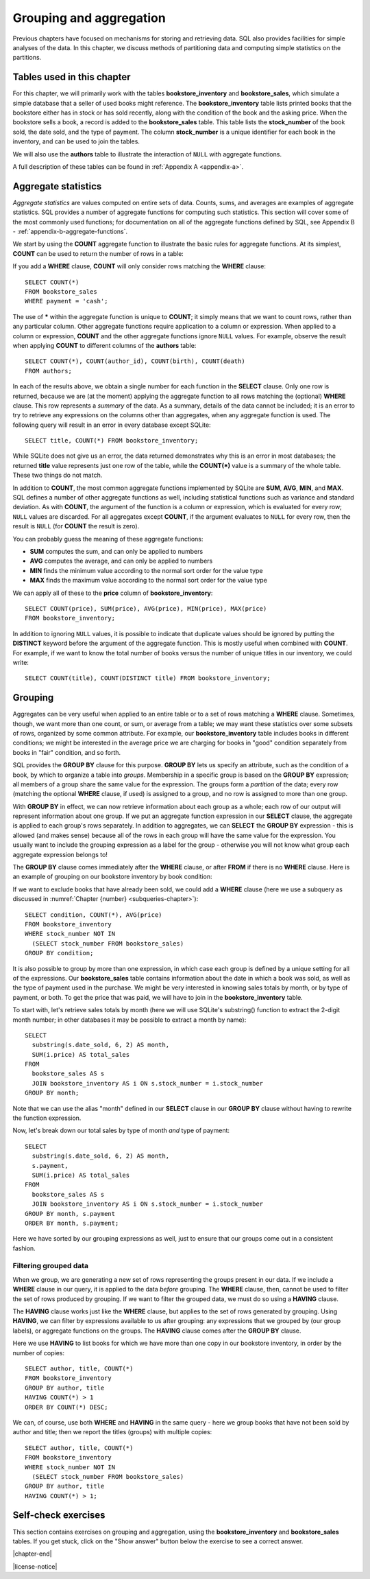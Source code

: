 .. _grouping-chapter:

========================
Grouping and aggregation
========================

Previous chapters have focused on mechanisms for storing and retrieving data.  SQL also provides facilities for simple analyses of the data.  In this chapter, we discuss methods of partitioning data and computing simple statistics on the partitions.


Tables used in this chapter
:::::::::::::::::::::::::::

For this chapter, we will primarily work with the tables **bookstore_inventory** and **bookstore_sales**, which simulate a simple database that a seller of used books might reference.  The **bookstore_inventory** table lists printed books that the bookstore either has in stock or has sold recently, along with the condition of the book and the asking price.  When the bookstore sells a book, a record is added to the **bookstore_sales** table.  This table lists the **stock_number** of the book sold, the date sold, and the type of payment.  The column **stock_number** is a unique identifier for each book in the inventory, and can be used to join the tables.

We will also use the **authors** table to illustrate the interaction of ``NULL`` with aggregate functions.

A full description of these tables can be found in :ref:`Appendix A <appendix-a>`.

.. index:: aggregate statistic, aggregate function, COUNT, SUM, AVG, MIN, MAX

Aggregate statistics
::::::::::::::::::::

*Aggregate statistics* are values computed on entire sets of data.  Counts, sums, and averages are examples of aggregate statistics.  SQL provides a number of aggregate functions for computing such statistics.  This section will cover some of the most commonly used functions; for documentation on all of the aggregate functions defined by SQL, see Appendix B - :ref:`appendix-b-aggregate-functions`.

We start by using the **COUNT** aggregate function to illustrate the basic rules for aggregate functions.  At its simplest, **COUNT** can be used to return the number of rows in a table:

.. activecode:: grouping_example_aggregate
    :language: sql
    :dburl: /_static/textbook.sqlite3

    SELECT COUNT(*) FROM bookstore_sales;

If you add a **WHERE** clause, **COUNT** will only consider rows matching the **WHERE** clause:

::

    SELECT COUNT(*)
    FROM bookstore_sales
    WHERE payment = 'cash';

The use of **\*** within the aggregate function is unique to **COUNT**; it simply means that we want to count rows, rather than any particular column.  Other aggregate functions require application to a column or expression.  When applied to a column or expression, **COUNT** and the other aggregate functions ignore ``NULL`` values.  For example, observe the result when applying **COUNT** to different columns of the **authors** table:

::

    SELECT COUNT(*), COUNT(author_id), COUNT(birth), COUNT(death)
    FROM authors;

In each of the results above, we obtain a single number for each function in the **SELECT** clause.  Only one row is returned, because we are (at the moment) applying the aggregate function to all rows matching the (optional) **WHERE** clause.  This row represents a *summary* of the data.  As a summary, details of the data cannot be included; it is an error to try to retrieve any expressions on the columns other than aggregates, when any aggregate function is used.  The following query will result in an error in every database except SQLite:

::

    SELECT title, COUNT(*) FROM bookstore_inventory;

While SQLite does not give us an error, the data returned demonstrates why this is an error in most databases; the returned **title** value represents just one row of the table, while the **COUNT(\*)** value is a summary of the whole table.  These two things do not match.

In addition to **COUNT**, the most common aggregate functions implemented by SQLite are **SUM**, **AVG**, **MIN**, and **MAX**.  SQL defines a number of other aggregate functions as well, including statistical functions such as variance and standard deviation.  As with **COUNT**, the argument of the function is a column or expression, which is evaluated for every row; ``NULL`` values are discarded.  For all aggregates except **COUNT**, if the argument evaluates to ``NULL`` for every row, then the result is ``NULL`` (for **COUNT** the result is zero).

You can probably guess the meaning of these aggregate functions:

- **SUM** computes the sum, and can only be applied to numbers
- **AVG** computes the average, and can only be applied to numbers
- **MIN** finds the minimum value according to the normal sort order for the value type
- **MAX** finds the maximum value according to the normal sort order for the value type

We can apply all of these to the **price** column of **bookstore_inventory**:

::

    SELECT COUNT(price), SUM(price), AVG(price), MIN(price), MAX(price)
    FROM bookstore_inventory;

In addition to ignoring ``NULL`` values, it is possible to indicate that duplicate values should be ignored by putting the **DISTINCT** keyword before the argument of the aggregate function.  This is mostly useful when combined with **COUNT**.  For example, if we want to know the total number of books versus the number of unique titles in our inventory, we could write:

::

    SELECT COUNT(title), COUNT(DISTINCT title) FROM bookstore_inventory;

.. index:: grouping, GROUP BY

Grouping
::::::::

Aggregates can be very useful when applied to an entire table or to a set of rows matching a **WHERE** clause.  Sometimes, though, we want more than one count, or sum, or average from a table; we may want these statistics over some subsets of rows, organized by some common attribute.  For example, our **bookstore_inventory** table includes books in different conditions; we might be interested in the average price we are charging for books in "good" condition separately from books in "fair" condition, and so forth.

SQL provides the **GROUP BY** clause for this purpose.  **GROUP BY** lets us specify an attribute, such as the condition of a book, by which to organize a table into *groups*.  Membership in a specific group is based on the **GROUP BY** expression; all members of a group share the same value for the expression.  The groups form a *partition* of the data; every row (matching the optional **WHERE** clause, if used) is assigned to a group, and no row is assigned to more than one group.

With **GROUP BY** in effect, we can now retrieve information about each group as a whole; each row of our output will represent information about one group.  If we put an aggregate function expression in our **SELECT** clause, the aggregate is applied to each group's rows separately.  In addition to aggregates, we can **SELECT** the **GROUP BY** expression - this is allowed (and makes sense) because all of the rows in each group will have the same value for the expression. You usually want to include the grouping expression as a label for the group - otherwise you will not know what group each aggregate expression belongs to!

The **GROUP BY** clause comes immediately after the **WHERE** clause, or after **FROM** if there is no **WHERE** clause.  Here is an example of grouping on our bookstore inventory by book condition:

.. activecode:: grouping_example_grouping
    :language: sql
    :dburl: /_static/textbook.sqlite3

    SELECT condition, COUNT(*), AVG(price)
    FROM bookstore_inventory
    GROUP BY condition;

If we want to exclude books that have already been sold, we could add a **WHERE** clause (here we use a subquery as discussed in :numref:`Chapter {number} <subqueries-chapter>`):

::

    SELECT condition, COUNT(*), AVG(price)
    FROM bookstore_inventory
    WHERE stock_number NOT IN
      (SELECT stock_number FROM bookstore_sales)
    GROUP BY condition;

It is also possible to group by more than one expression, in which case each group is defined by a unique setting for all of the expressions.  Our **bookstore_sales** table contains information about the date in which a book was sold, as well as the type of payment used in the purchase.  We might be very interested in knowing sales totals by month, or by type of payment, or both.  To get the price that was paid, we will have to join in the **bookstore_inventory** table.

To start with, let's retrieve sales totals by month (here we will use SQLite's substring() function to extract the 2-digit month number; in other databases it may be possible to extract a month by name):

::

    SELECT
      substring(s.date_sold, 6, 2) AS month,
      SUM(i.price) AS total_sales
    FROM
      bookstore_sales AS s
      JOIN bookstore_inventory AS i ON s.stock_number = i.stock_number
    GROUP BY month;

Note that we can use the alias "month" defined in our **SELECT** clause in our **GROUP BY** clause without having to rewrite the function expression.

Now, let's break down our total sales by type of month *and* type of payment:

::

    SELECT
      substring(s.date_sold, 6, 2) AS month,
      s.payment,
      SUM(i.price) AS total_sales
    FROM
      bookstore_sales AS s
      JOIN bookstore_inventory AS i ON s.stock_number = i.stock_number
    GROUP BY month, s.payment
    ORDER BY month, s.payment;

Here we have sorted by our grouping expressions as well, just to ensure that our groups come out in a consistent fashion.

.. index:: HAVING

Filtering grouped data
----------------------

When we group, we are generating a new set of rows representing the groups present in our data.  If we include a **WHERE** clause in our query, it is applied to the data *before* grouping.  The **WHERE** clause, then, cannot be used to filter the set of rows produced by grouping.  If we want to filter the grouped data, we must do so using a **HAVING** clause.

The **HAVING** clause works just like the **WHERE** clause, but applies to the set of rows generated by grouping.  Using **HAVING**, we can filter by expressions available to us after grouping: any expressions that we grouped by (our group labels), or aggregate functions on the groups.  The **HAVING** clause comes after the **GROUP BY** clause.

Here we use **HAVING** to list books for which we have more than one copy in our bookstore inventory, in order by the number of copies:

::

    SELECT author, title, COUNT(*)
    FROM bookstore_inventory
    GROUP BY author, title
    HAVING COUNT(*) > 1
    ORDER BY COUNT(*) DESC;

We can, of course, use both **WHERE** and **HAVING** in the same query - here we group books that have not been sold by author and title; then we report  the titles (groups) with multiple copies:

::

    SELECT author, title, COUNT(*)
    FROM bookstore_inventory
    WHERE stock_number NOT IN
      (SELECT stock_number FROM bookstore_sales)
    GROUP BY author, title
    HAVING COUNT(*) > 1;


Self-check exercises
::::::::::::::::::::

This section contains exercises on grouping and aggregation, using the **bookstore_inventory** and **bookstore_sales** tables.  If you get stuck, click on the "Show answer" button below the exercise to see a correct answer.

.. activecode:: grouping_self_test_count
    :language: sql
    :dburl: /_static/textbook.sqlite3

    Write a query to count the number of books in our inventory by the author Toni Morrison.
    ~~~~

.. reveal:: grouping_self_test_count_hint
    :showtitle: Show answer
    :hidetitle: Hide answer

    ::

        SELECT COUNT(*) FROM bookstore_inventory WHERE author = 'Toni Morrison';


.. activecode:: grouping_self_test_statistics
    :language: sql
    :dburl: /_static/textbook.sqlite3

    Write a query to find the minimum, maximum, and average price of a book in 'good' condition.
    ~~~~

.. reveal:: grouping_self_test_statistics_hint
    :showtitle: Show answer
    :hidetitle: Hide answer

    ::

        SELECT MIN(price), MAX(price), AVG(price)
        FROM bookstore_inventory
        WHERE condition = 'good';


.. activecode:: grouping_self_test_distinct
    :language: sql
    :dburl: /_static/textbook.sqlite3

    Write a query to find out how many different authors have written books in our inventory.
    ~~~~

.. reveal:: grouping_self_test_distinct_hint
    :showtitle: Show answer
    :hidetitle: Hide answer

    ::

        SELECT COUNT(DISTINCT author) FROM bookstore_inventory;


.. activecode:: grouping_self_test_grouping_1
    :language: sql
    :dburl: /_static/textbook.sqlite3

    Write a query to get the average price of a book, by author; sort by highest average price first.
    ~~~~

.. reveal:: grouping_self_test_grouping_1_hint
    :showtitle: Show answer
    :hidetitle: Hide answer

    ::

        SELECT author, AVG(price)
        FROM bookstore_inventory
        GROUP BY author
        ORDER BY AVG(price) DESC;


.. activecode:: grouping_self_test_grouping_2
    :language: sql
    :dburl: /_static/textbook.sqlite3

    Write a query to get the average price of a book, by author and condition; sort by author and condition.
    ~~~~

.. reveal:: grouping_self_test_grouping_2_hint
    :showtitle: Show answer
    :hidetitle: Hide answer

    ::

        SELECT author, condition, AVG(price)
        FROM bookstore_inventory
        GROUP BY author, condition
        ORDER BY author, condition;


.. activecode:: grouping_self_test_grouping_3
    :language: sql
    :dburl: /_static/textbook.sqlite3

    Write a query to give the number of books sold and the total sales from those books, grouped by condition.  Exclude books for the payment type 'trade in'.
    ~~~~

.. reveal:: grouping_self_test_grouping_3_hint
    :showtitle: Show answer
    :hidetitle: Hide answer

    ::

        SELECT i.condition, COUNT(*) AS books_sold, SUM(i.price) AS sales
        FROM
          bookstore_inventory AS i
          JOIN bookstore_sales AS s ON s.stock_number = i.stock_number
        WHERE s.payment <> 'trade in'
        GROUP BY i.condition;


.. activecode:: grouping_self_test_having
    :language: sql
    :dburl: /_static/textbook.sqlite3

    Write a query to find which authors' books have an average price less than 3 units of currency.
    ~~~~

.. reveal:: grouping_self_test_having_hint
    :showtitle: Show answer
    :hidetitle: Hide answer

    ::

        SELECT author, AVG(price)
        FROM bookstore_inventory
        GROUP BY author
        HAVING AVG(price) < 3;


.. activecode:: grouping_self_test_challenge_1
    :language: sql
    :dburl: /_static/textbook.sqlite3

    Write a query to get the difference between the maximum and minimum price of a book for each possible book condition.
    ~~~~

.. reveal:: grouping_self_test_challenge_1_hint
    :showtitle: Show answer
    :hidetitle: Hide answer

    ::

        SELECT condition, MAX(price) - MIN(price)
        FROM bookstore_inventory
        GROUP BY condition;


.. activecode:: grouping_self_test_challenge_2
    :language: sql
    :dburl: /_static/textbook.sqlite3

    Write a query to find the maximum price of any book in our inventory and list the books with that price.  *Hint*: you will need to use a subquery for this one.
    ~~~~

.. reveal:: grouping_self_test_challenge_2_hint
    :showtitle: Show answer
    :hidetitle: Hide answer

    ::

        SELECT * FROM bookstore_inventory WHERE price =
          (SELECT MAX(price) FROM bookstore_inventory);




|chapter-end|


|license-notice|
